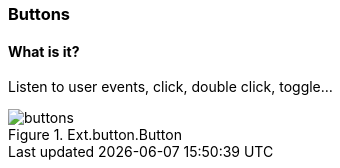 === Buttons

==== What is it?
Listen to user events, click, double click, toggle...

.Ext.button.Button
image::resources/images/buttons.png[scale="75"]
